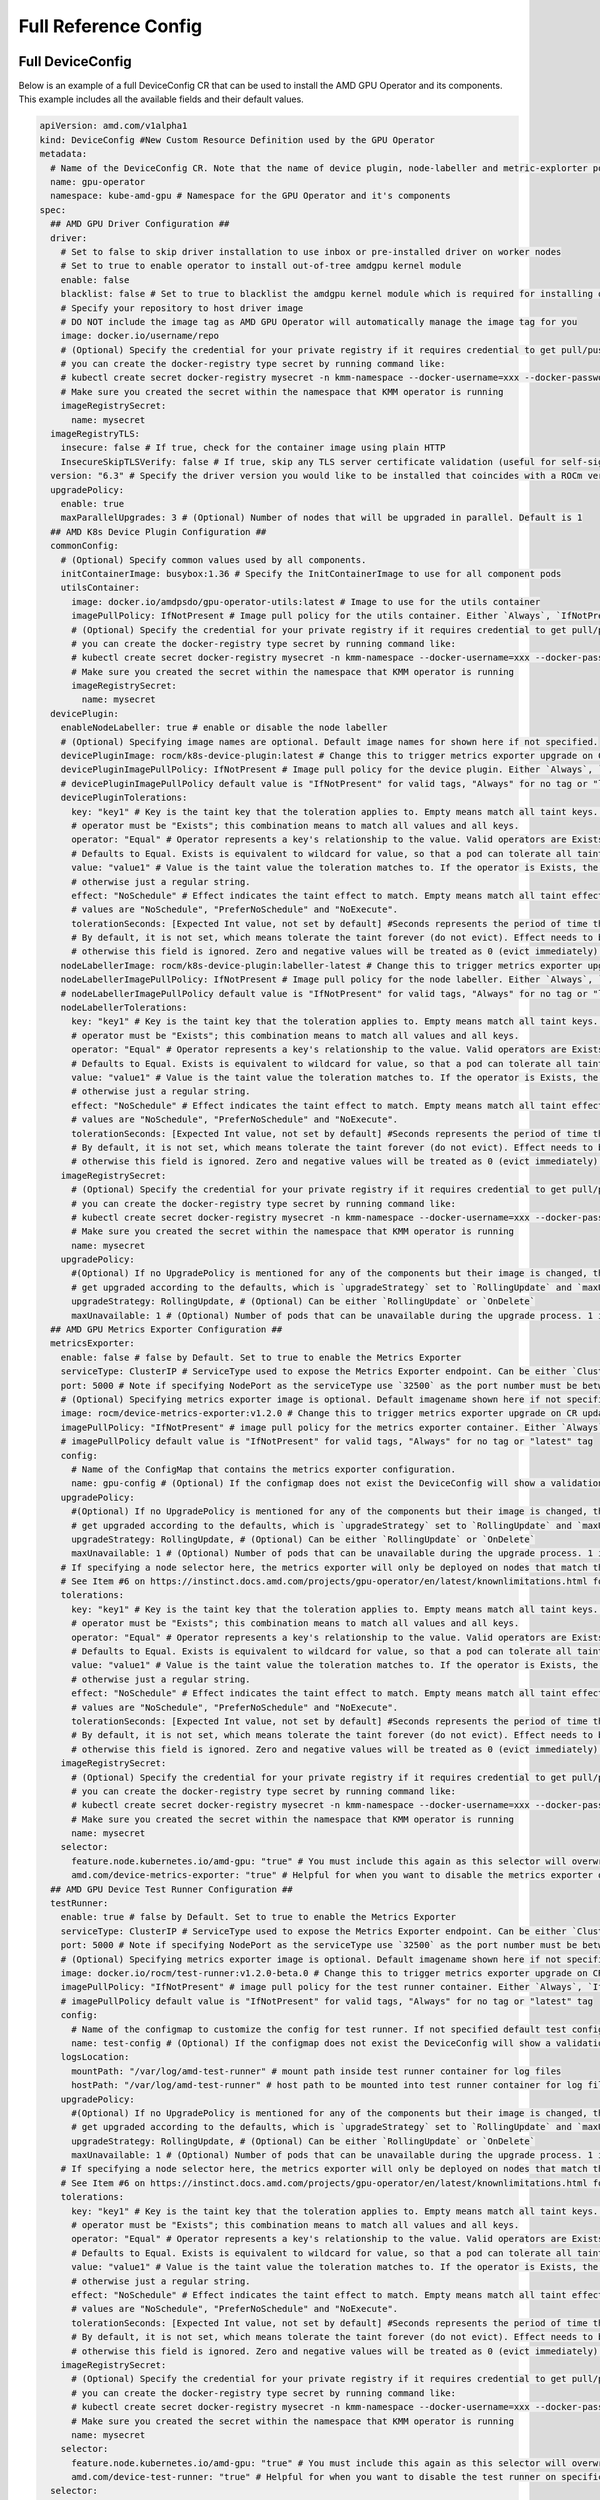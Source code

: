 ======================
Full Reference Config
======================

.. _full_device_config:

Full DeviceConfig
==================

Below is an example of a full DeviceConfig CR that can be used to install the AMD GPU Operator and its components. This example includes all the available fields and their default values.

.. raw:: html

    <style>
    span.c1 { 
        color: #349934 !important; /* Color of comments in rendered yaml code block; */
    }

    .bd-main .bd-content .bd-article-container {
        max-width: 100%; /* Override the page width to 100%; */
    }

    .bd-sidebar-secondary {
        display: none; /* Disable the secondary sidebar from displaying; */
    }
    </style>

.. code-block:: yaml
  
    apiVersion: amd.com/v1alpha1 
    kind: DeviceConfig #New Custom Resource Definition used by the GPU Operator
    metadata:
      # Name of the DeviceConfig CR. Note that the name of device plugin, node-labeller and metric-explorter pods will be prefixed with 
      name: gpu-operator 
      namespace: kube-amd-gpu # Namespace for the GPU Operator and it's components
    spec: 
      ## AMD GPU Driver Configuration ##
      driver:
        # Set to false to skip driver installation to use inbox or pre-installed driver on worker nodes
        # Set to true to enable operator to install out-of-tree amdgpu kernel module
        enable: false 
        blacklist: false # Set to true to blacklist the amdgpu kernel module which is required for installing out-of-tree driver
        # Specify your repository to host driver image
        # DO NOT include the image tag as AMD GPU Operator will automatically manage the image tag for you
        image: docker.io/username/repo
        # (Optional) Specify the credential for your private registry if it requires credential to get pull/push access
        # you can create the docker-registry type secret by running command like:
        # kubectl create secret docker-registry mysecret -n kmm-namespace --docker-username=xxx --docker-password=xxx
        # Make sure you created the secret within the namespace that KMM operator is running
        imageRegistrySecret:
          name: mysecret
      imageRegistryTLS: 
        insecure: false # If true, check for the container image using plain HTTP
        InsecureSkipTLSVerify: false # If true, skip any TLS server certificate validation (useful for self-signed certificates)
      version: "6.3" # Specify the driver version you would like to be installed that coincides with a ROCm version number
      upgradePolicy:
        enable: true
        maxParallelUpgrades: 3 # (Optional) Number of nodes that will be upgraded in parallel. Default is 1
      ## AMD K8s Device Plugin Configuration ##
      commonConfig:
        # (Optional) Specify common values used by all components. 
        initContainerImage: busybox:1.36 # Specify the InitContainerImage to use for all component pods
        utilsContainer: 
          image: docker.io/amdpsdo/gpu-operator-utils:latest # Image to use for the utils container
          imagePullPolicy: IfNotPresent # Image pull policy for the utils container. Either `Always`, `IfNotPresent` or `Never`
          # (Optional) Specify the credential for your private registry if it requires credential to get pull/push access
          # you can create the docker-registry type secret by running command like:
          # kubectl create secret docker-registry mysecret -n kmm-namespace --docker-username=xxx --docker-password=xxx
          # Make sure you created the secret within the namespace that KMM operator is running
          imageRegistrySecret:
            name: mysecret
      devicePlugin: 
        enableNodeLabeller: true # enable or disable the node labeller
        # (Optional) Specifying image names are optional. Default image names for shown here if not specified.
        devicePluginImage: rocm/k8s-device-plugin:latest # Change this to trigger metrics exporter upgrade on CR update
        devicePluginImagePullPolicy: IfNotPresent # Image pull policy for the device plugin. Either `Always`, `IfNotPresent` or `Never`
        # devicePluginImagePullPolicy default value is "IfNotPresent" for valid tags, "Always" for no tag or "latest" tag
        devicePluginTolerations:
          key: "key1" # Key is the taint key that the toleration applies to. Empty means match all taint keys. If the key is empty,
          # operator must be "Exists"; this combination means to match all values and all keys.
          operator: "Equal" # Operator represents a key's relationship to the value. Valid operators are Exists and Equal. 
          # Defaults to Equal. Exists is equivalent to wildcard for value, so that a pod can tolerate all taints of a particular category.
          value: "value1" # Value is the taint value the toleration matches to. If the operator is Exists, the value should be empty,
          # otherwise just a regular string.
          effect: "NoSchedule" # Effect indicates the taint effect to match. Empty means match all taint effects. When specified, allowed 
          # values are "NoSchedule", "PreferNoSchedule" and "NoExecute".
          tolerationSeconds: [Expected Int value, not set by default] #Seconds represents the period of time the toleration tolerates the taint. 
          # By default, it is not set, which means tolerate the taint forever (do not evict). Effect needs to be NoExecute for this, 
          # otherwise this field is ignored. Zero and negative values will be treated as 0 (evict immediately) by the system.
        nodeLabellerImage: rocm/k8s-device-plugin:labeller-latest # Change this to trigger metrics exporter upgrade on CR update
        nodeLabellerImagePullPolicy: IfNotPresent # Image pull policy for the node labeller. Either `Always`, `IfNotPresent` or `Never`
        # nodeLabellerImagePullPolicy default value is "IfNotPresent" for valid tags, "Always" for no tag or "latest" tag
        nodeLabellerTolerations:
          key: "key1" # Key is the taint key that the toleration applies to. Empty means match all taint keys. If the key is empty,
          # operator must be "Exists"; this combination means to match all values and all keys.
          operator: "Equal" # Operator represents a key's relationship to the value. Valid operators are Exists and Equal. 
          # Defaults to Equal. Exists is equivalent to wildcard for value, so that a pod can tolerate all taints of a particular category.
          value: "value1" # Value is the taint value the toleration matches to. If the operator is Exists, the value should be empty,
          # otherwise just a regular string.
          effect: "NoSchedule" # Effect indicates the taint effect to match. Empty means match all taint effects. When specified, allowed 
          # values are "NoSchedule", "PreferNoSchedule" and "NoExecute".
          tolerationSeconds: [Expected Int value, not set by default] #Seconds represents the period of time the toleration tolerates the taint. 
          # By default, it is not set, which means tolerate the taint forever (do not evict). Effect needs to be NoExecute for this, 
          # otherwise this field is ignored. Zero and negative values will be treated as 0 (evict immediately) by the system.
        imageRegistrySecret:
          # (Optional) Specify the credential for your private registry if it requires credential to get pull/push access
          # you can create the docker-registry type secret by running command like:
          # kubectl create secret docker-registry mysecret -n kmm-namespace --docker-username=xxx --docker-password=xxx
          # Make sure you created the secret within the namespace that KMM operator is running
          name: mysecret
        upgradePolicy:
          #(Optional) If no UpgradePolicy is mentioned for any of the components but their image is changed, the daemonset will
          # get upgraded according to the defaults, which is `upgradeStrategy` set to `RollingUpdate` and `maxUnavailable` set to 1. 
          upgradeStrategy: RollingUpdate, # (Optional) Can be either `RollingUpdate` or `OnDelete`
          maxUnavailable: 1 # (Optional) Number of pods that can be unavailable during the upgrade process. 1 is the default value
      ## AMD GPU Metrics Exporter Configuration ##
      metricsExporter: 
        enable: false # false by Default. Set to true to enable the Metrics Exporter 
        serviceType: ClusterIP # ServiceType used to expose the Metrics Exporter endpoint. Can be either `ClusterIp` or `NodePort`.
        port: 5000 # Note if specifying NodePort as the serviceType use `32500` as the port number must be between 30000-32767
        # (Optional) Specifying metrics exporter image is optional. Default imagename shown here if not specified.
        image: rocm/device-metrics-exporter:v1.2.0 # Change this to trigger metrics exporter upgrade on CR update
        imagePullPolicy: "IfNotPresent" # image pull policy for the metrics exporter container. Either `Always`, `IfNotPresent` or `Never`
        # imagePullPolicy default value is "IfNotPresent" for valid tags, "Always" for no tag or "latest" tag
        config:
          # Name of the ConfigMap that contains the metrics exporter configuration.
          name: gpu-config # (Optional) If the configmap does not exist the DeviceConfig will show a validation error and not start any plugin pods
        upgradePolicy:
          #(Optional) If no UpgradePolicy is mentioned for any of the components but their image is changed, the daemonset will
          # get upgraded according to the defaults, which is `upgradeStrategy` set to `RollingUpdate` and `maxUnavailable` set to 1.
          upgradeStrategy: RollingUpdate, # (Optional) Can be either `RollingUpdate` or `OnDelete`
          maxUnavailable: 1 # (Optional) Number of pods that can be unavailable during the upgrade process. 1 is the default value
        # If specifying a node selector here, the metrics exporter will only be deployed on nodes that match the selector
        # See Item #6 on https://instinct.docs.amd.com/projects/gpu-operator/en/latest/knownlimitations.html for example usage
        tolerations:
          key: "key1" # Key is the taint key that the toleration applies to. Empty means match all taint keys. If the key is empty,
          # operator must be "Exists"; this combination means to match all values and all keys.
          operator: "Equal" # Operator represents a key's relationship to the value. Valid operators are Exists and Equal. 
          # Defaults to Equal. Exists is equivalent to wildcard for value, so that a pod can tolerate all taints of a particular category.
          value: "value1" # Value is the taint value the toleration matches to. If the operator is Exists, the value should be empty,
          # otherwise just a regular string.
          effect: "NoSchedule" # Effect indicates the taint effect to match. Empty means match all taint effects. When specified, allowed 
          # values are "NoSchedule", "PreferNoSchedule" and "NoExecute".
          tolerationSeconds: [Expected Int value, not set by default] #Seconds represents the period of time the toleration tolerates the taint. 
          # By default, it is not set, which means tolerate the taint forever (do not evict). Effect needs to be NoExecute for this, 
          # otherwise this field is ignored. Zero and negative values will be treated as 0 (evict immediately) by the system.
        imageRegistrySecret:
          # (Optional) Specify the credential for your private registry if it requires credential to get pull/push access
          # you can create the docker-registry type secret by running command like:
          # kubectl create secret docker-registry mysecret -n kmm-namespace --docker-username=xxx --docker-password=xxx
          # Make sure you created the secret within the namespace that KMM operator is running
          name: mysecret
        selector:   
          feature.node.kubernetes.io/amd-gpu: "true" # You must include this again as this selector will overwrite the global selector
          amd.com/device-metrics-exporter: "true" # Helpful for when you want to disable the metrics exporter on specific nodes
      ## AMD GPU Device Test Runner Configuration ##
      testRunner: 
        enable: true # false by Default. Set to true to enable the Metrics Exporter 
        serviceType: ClusterIP # ServiceType used to expose the Metrics Exporter endpoint. Can be either `ClusterIp` or `NodePort`.
        port: 5000 # Note if specifying NodePort as the serviceType use `32500` as the port number must be between 30000-32767
        # (Optional) Specifying metrics exporter image is optional. Default imagename shown here if not specified.
        image: docker.io/rocm/test-runner:v1.2.0-beta.0 # Change this to trigger metrics exporter upgrade on CR update
        imagePullPolicy: "IfNotPresent" # image pull policy for the test runner container. Either `Always`, `IfNotPresent` or `Never`
        # imagePullPolicy default value is "IfNotPresent" for valid tags, "Always" for no tag or "latest" tag
        config:
          # Name of the configmap to customize the config for test runner. If not specified default test config will be aplied
          name: test-config # (Optional) If the configmap does not exist the DeviceConfig will show a validation error and not start any plugin pods
        logsLocation:
          mountPath: "/var/log/amd-test-runner" # mount path inside test runner container for log files
          hostPath: "/var/log/amd-test-runner" # host path to be mounted into test runner container for log files
        upgradePolicy:
          #(Optional) If no UpgradePolicy is mentioned for any of the components but their image is changed, the daemonset will
          # get upgraded according to the defaults, which is `upgradeStrategy` set to `RollingUpdate` and `maxUnavailable` set to 1.
          upgradeStrategy: RollingUpdate, # (Optional) Can be either `RollingUpdate` or `OnDelete`
          maxUnavailable: 1 # (Optional) Number of pods that can be unavailable during the upgrade process. 1 is the default value
        # If specifying a node selector here, the metrics exporter will only be deployed on nodes that match the selector
        # See Item #6 on https://instinct.docs.amd.com/projects/gpu-operator/en/latest/knownlimitations.html for example usage
        tolerations:
          key: "key1" # Key is the taint key that the toleration applies to. Empty means match all taint keys. If the key is empty,
          # operator must be "Exists"; this combination means to match all values and all keys.
          operator: "Equal" # Operator represents a key's relationship to the value. Valid operators are Exists and Equal. 
          # Defaults to Equal. Exists is equivalent to wildcard for value, so that a pod can tolerate all taints of a particular category.
          value: "value1" # Value is the taint value the toleration matches to. If the operator is Exists, the value should be empty,
          # otherwise just a regular string.
          effect: "NoSchedule" # Effect indicates the taint effect to match. Empty means match all taint effects. When specified, allowed 
          # values are "NoSchedule", "PreferNoSchedule" and "NoExecute".
          tolerationSeconds: [Expected Int value, not set by default] #Seconds represents the period of time the toleration tolerates the taint. 
          # By default, it is not set, which means tolerate the taint forever (do not evict). Effect needs to be NoExecute for this, 
          # otherwise this field is ignored. Zero and negative values will be treated as 0 (evict immediately) by the system.
        imageRegistrySecret:
          # (Optional) Specify the credential for your private registry if it requires credential to get pull/push access
          # you can create the docker-registry type secret by running command like:
          # kubectl create secret docker-registry mysecret -n kmm-namespace --docker-username=xxx --docker-password=xxx
          # Make sure you created the secret within the namespace that KMM operator is running
          name: mysecret
        selector:   
          feature.node.kubernetes.io/amd-gpu: "true" # You must include this again as this selector will overwrite the global selector
          amd.com/device-test-runner: "true" # Helpful for when you want to disable the test runner on specific nodes 
      selector: 
      # Specify the nodes to be managed by this DeviceConfig Custom Resource.  This will be applied to all components unless a selector 
      # is specified in the component configuration. The node labeller will automatically find nodes with AMD GPUs and apply the label 
      # `feature.node.kubernetes.io/amd-gpu: "true"` to them for you
        feature.node.kubernetes.io/amd-gpu: "true" 


Minimal DeviceConfig
==================
The below is an example of the minimal DeviceConfig CR that can be used to install the AMD GPU Operator and its components. All fields not listed below will revert to their default values. See the above `Full DeviceConfig`_ for all available fields and their default values.

.. code-block:: yaml

  apiVersion: amd.com/v1alpha1
  kind: DeviceConfig
  metadata:
    name: gpu-operator
    namespace: kube-amd-gpu
  spec:
    driver:
      enable: false # Set to false to skip driver installation to use inbox or pre-installed driver on worker nodes
    devicePlugin:
      enableNodeLabeller: true
    metricsExporter:
      enable: true # To enable/disable the metrics exporter, disabled by default
      serviceType: "NodePort" # Node port for metrics exporter service
      nodePort: 32500
      testRunner:
        enable: true
        logsLocation:
          mountPath: "/var/log/amd-test-runner" # mount path inside test runner container for logs
          hostPath: "/var/log/amd-test-runner" # host path to be mounted into test runner container for logs
    selector:
      feature.node.kubernetes.io/amd-gpu: "true"

Metrics Exporter ConfigMap
==========================

.. code-block:: yaml

  apiVersion: v1
  kind: ConfigMap
  metadata:
    name: exporter-configmap
    namespace: kube-amd-gpu
  data:
    config.json: |
      {
        "GPUConfig": {
          "Labels": [
            "GPU_UUID",
            "SERIAL_NUMBER",
            "GPU_ID",
            "POD",
            "NAMESPACE",
            "CONTAINER",
            "JOB_ID",
            "JOB_USER",
            "JOB_PARTITION",
            "CLUSTER_NAME",
            "CARD_SERIES",
            "CARD_MODEL",
            "CARD_VENDOR",
            "DRIVER_VERSION",
            "VBIOS_VERSION",
            "HOSTNAME"
          ]
        }
      }
